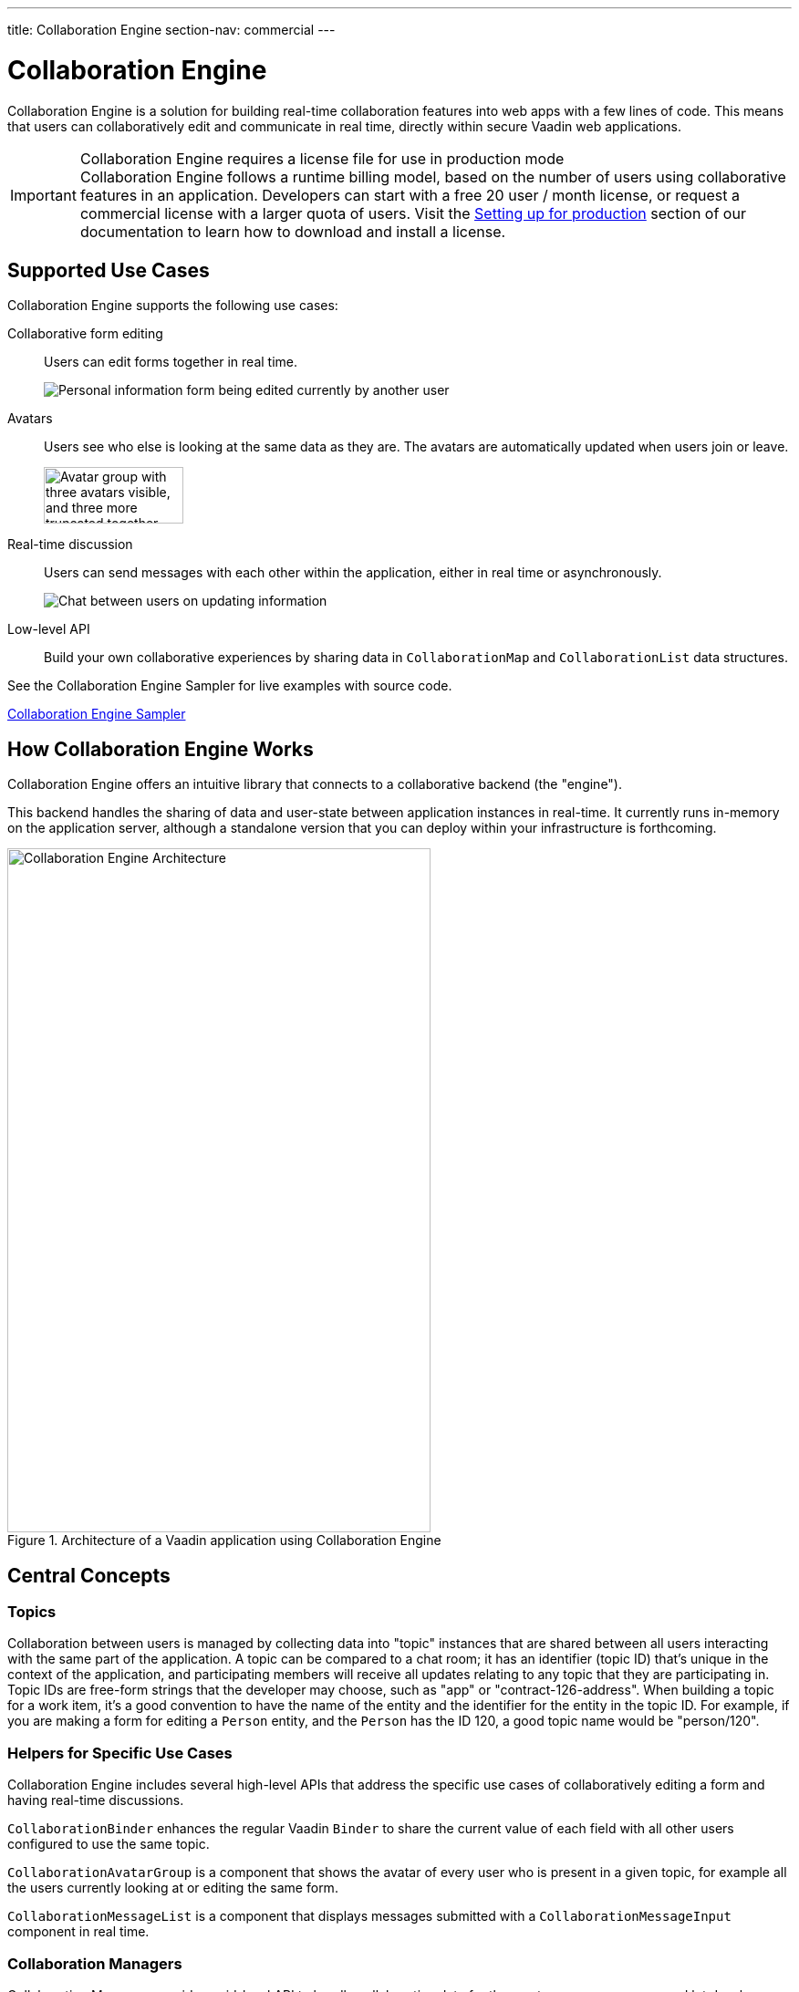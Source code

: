 ---
title: Collaboration Engine
section-nav: commercial
---

[[ce.overview]]
= Collaboration Engine

Collaboration Engine is a solution for building real-time collaboration features into web apps with a few lines of code.
This means that users can collaboratively edit and communicate in real time, directly within secure Vaadin web applications.

.Collaboration Engine requires a license file for use in production mode
[IMPORTANT]
Collaboration Engine follows a runtime billing model, based on the number of users using collaborative features in an application.
Developers can start with a free 20 user / month license, or request a commercial license with a larger quota of users.
Visit the <<going-to-production#, Setting up for production>> section of our documentation to learn how to download and install a license.

[[ce.overview.use-cases]]
== Supported Use Cases

Collaboration Engine supports the following use cases:

Collaborative form editing::
Users can edit forms together in real time.
+
image:components/images/collaboration-binder-example.png[Personal information form being edited currently by another user]

Avatars::
Users see who else is looking at the same data as they are.
The avatars are automatically updated when users join or leave.
+
image:components/images/collaboration-avatar-group-example.png["Avatar group with three avatars visible, and three more truncated together",153,62]

Real-time discussion::
Users can send messages with each other within the application, either in real time or asynchronously.
+
image:components/images/collaboration-messages-example.png[Chat between users on updating information]

Low-level API::
Build your own collaborative experiences by sharing data in [classname]`CollaborationMap` and [classname]`CollaborationList` data structures.

See the Collaboration Engine Sampler for live examples with source code.

link:https://ce-sampler.demo.vaadin.com/[Collaboration Engine Sampler^, role="button primary water"]

[[ce.overview.work]]
== How Collaboration Engine Works

Collaboration Engine offers an intuitive library that connects to a collaborative backend (the "engine").

This backend handles the sharing of data and user-state between application instances in real-time.
It currently runs in-memory on the application server, although a standalone version that you can deploy within your infrastructure is forthcoming.

.Architecture of a Vaadin application using Collaboration Engine
image::images/ce-architecture.svg[Collaboration Engine Architecture,464,750]

[[ce.overview.concepts]]
== Central Concepts

[[ce.overview.topics]]
=== Topics

Collaboration between users is managed by collecting data into "topic" instances that are shared between all users interacting with the same part of the application.
A topic can be compared to a chat room; it has an identifier (topic ID) that's unique in the context of the application, and participating members will receive all updates relating to any topic that they are participating in.
Topic IDs are free-form strings that the developer may choose, such as "app" or "contract-126-address".
When building a topic for a work item, it's a good convention to have the name of the entity and the identifier for the entity in the topic ID.
For example, if you are making a form for editing a [classname]`Person` entity, and the [classname]`Person` has the ID 120, a good topic name would be "person/120".

[[ce.overview.helpers]]
=== Helpers for Specific Use Cases

Collaboration Engine includes several high-level APIs that address the specific use cases of collaboratively editing a form and having real-time discussions.

[classname]`CollaborationBinder` enhances the regular Vaadin [classname]`Binder` to share the current value of each field with all other users configured to use the same topic.

[classname]`CollaborationAvatarGroup` is a component that shows the avatar of every user who is present in a given topic, for example all the users currently looking at or editing the same form.

[classname]`CollaborationMessageList` is a component that displays messages submitted with a [classname]`CollaborationMessageInput` component in real time.

[[ce.overview.managers]]
=== Collaboration Managers

Collaboration Managers provide a mid-level API to handle collaborative data for the most common use cases and let developers build their own collaborative logic and custom components:

[classname]`PresenceManager` lets you mark user presence in a Topic and subscribe to presence changes (more in <<managers/presence-manager#, this article>>).

[classname]`MessageManager` can submit messages to a Topic and subscribe to incoming new ones (more in <<managers/message-manager#, this article>>).

[[ce.overview.api]]
=== Low-Level API

The low-level Topic API allows synchronizing arbitrary data between users.
It's used internally by Collaboration Managers but can also be used separately to create custom collaborative user experiences.
The entry point to using the Topic API is by opening a [classname]`TopicConnection` through [methodname]`CollaborationEngine::openTopicConnection`.

A topic has multiple named maps and lists which are shared across connections.
Each map contains many <String-key, value> pairs, while a list contains ordered values.

It's strongly recommended that shared values should be immutable instances, as subscribers are notified only when the shared value is replaced with another instance, but not when the content of an existing value is updated.

For complex values in a map, a conditional replace operation is available to prevent overwriting concurrent modifications to other parts of the shared data.

[[ce.overview.limitations]]
== Feature Limitations
Collaboration Engine is production-ready and stable, however the following features are still under development, and aren't currently available:

* Missing support for complex data structures with nested arrays and maps.
* Topic data isn't persisted between server restarts.
  Applications can manually persist topic data and repopulate after a restart if necessary.
* Collaboration between multiple nodes or pods in a cluster of application servers isn't supported.
  A future version will enable running Collaboration Engine as a standalone server or a cloud deployment that can be used from multiple application servers.


[discussion-id]`B8534AFE-915D-4680-88E0-957181AB60C8`
